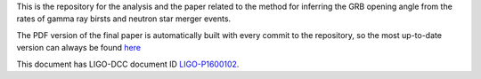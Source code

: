 This is the repository for the analysis and the paper related to the method for inferring the GRB opening angle from the rates of gamma ray birsts and neutron star merger events.

The PDF version of the final paper is automatically built with every commit to the repository, so the most up-to-date version can always be found `here`_

This document has LIGO-DCC document ID `LIGO-P1600102`_.


.. _here: https://git.ligo.org/daniel-williams/grb-beaming/-/jobs/7589/artifacts/file/final_paper/grb_beams_paper.pdf
.. _LIGO-P1600102: https://dcc.ligo.org/LIGO-P1600102
